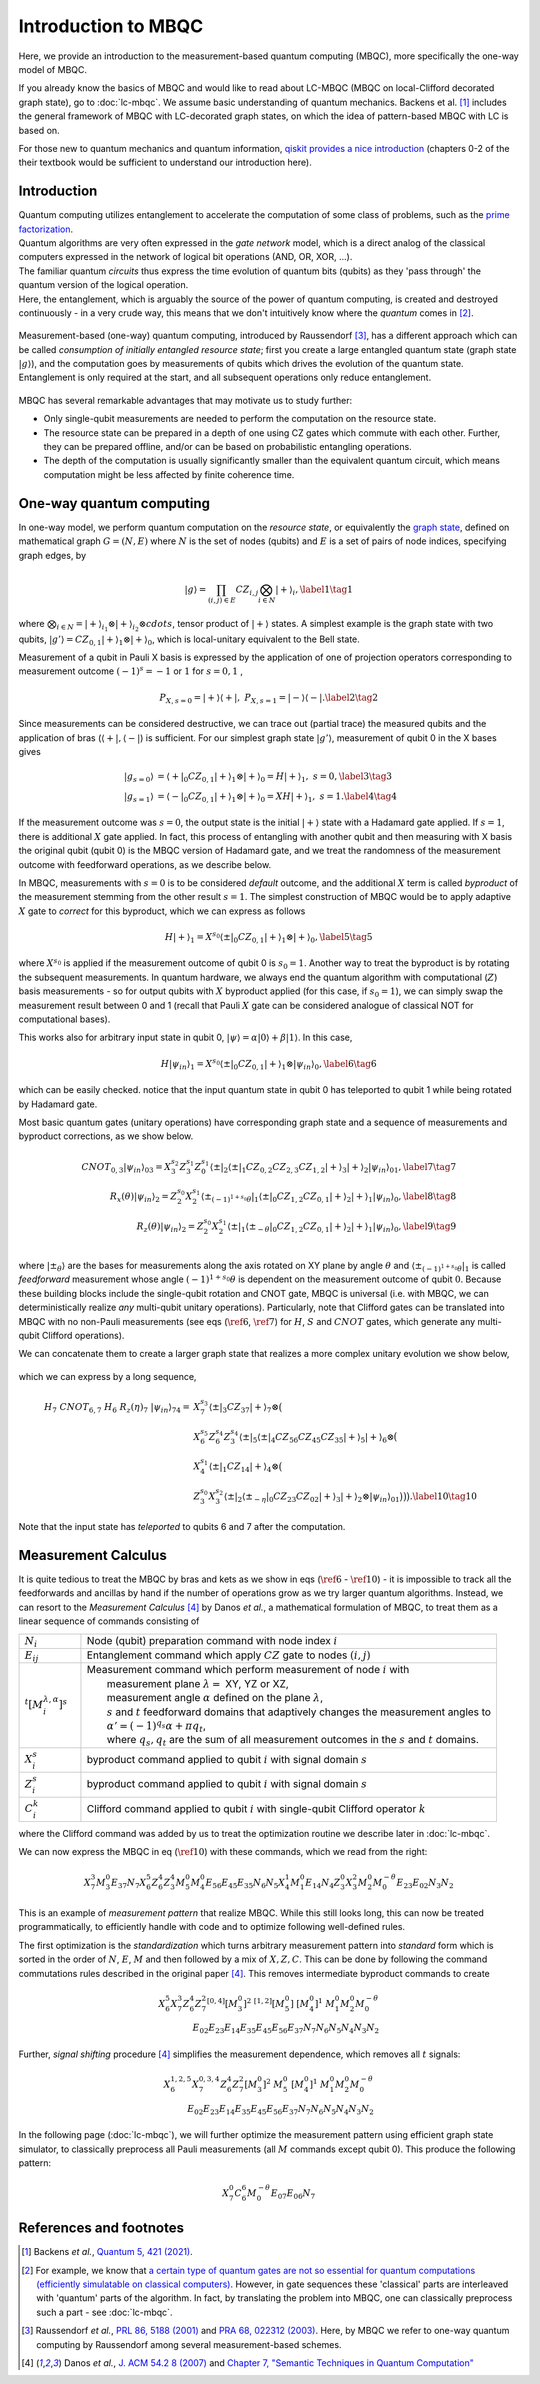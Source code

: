 Introduction to MBQC
====================

Here, we provide an introduction to the measurement-based quantum computing (MBQC), more specifically the one-way model of MBQC.

If you already know the basics of MBQC and would like to read about LC-MBQC (MBQC on local-Clifford decorated graph state), go to :doc:`lc-mbqc`. We assume basic understanding of quantum mechanics. Backens et al. [#backens]_ includes the general framework of MBQC with LC-decorated graph states, on which the idea of pattern-based MBQC with LC is based on.

For those new to quantum mechanics and quantum information, `qiskit provides a nice introduction <https://qiskit.org/textbook/ch-states/introduction.html>`_ (chapters 0-2 of the their textbook would be sufficient to understand our introduction here).

Introduction
------------

| Quantum computing utilizes entanglement to accelerate the computation of some class of problems, such as the `prime factorization <https://en.wikipedia.org/wiki/Shor%27s_algorithm>`_.
| Quantum algorithms are very often expressed in the `gate network` model, which is a direct analog of the classical computers expressed in the network of logical bit operations (AND, OR, XOR, ...).
| The familiar quantum `circuits` thus express the time evolution of quantum bits (qubits) as they 'pass through' the quantum version of the logical operation.
| Here, the entanglement, which is arguably the source of the power of quantum computing, is created and destroyed continuously - in a very crude way, this means that we don't intuitively know where the `quantum` comes in [#gktheorem]_.

.. figure:: ./../imgs/classical.png
   :scale: 50 %
   :align: center
   :alt: quantum and classical processing

Measurement-based (one-way) quantum computing, introduced by Raussendorf [#raussendorf]_, has a different approach which can be called `consumption of initially entangled resource state`; first you create a large entangled quantum state (graph state :math:`|g\rangle`), and the computation goes by measurements of qubits which drives the evolution of the quantum state. Entanglement is only required at the start, and all subsequent operations only reduce entanglement.

.. figure:: ./../imgs/mbqc.png
   :scale: 50 %
   :align: center
   :alt: gate-based and one-way qc

MBQC has several remarkable advantages that may motivate us to study further:

- Only single-qubit measurements are needed to perform the computation on the resource state.
- The resource state can be prepared in a depth of one using CZ gates which commute with each other. Further, they can be prepared offline, and/or can be based on probabilistic entangling operations.
- The depth of the computation is usually significantly smaller than the equivalent quantum circuit, which means computation might be less affected by finite coherence time.


One-way quantum computing
-------------------------

In one-way model, we perform quantum computation on the `resource state`, or equivalently the `graph state <https://en.wikipedia.org/wiki/Graph_state>`_, defined on mathematical graph :math:`G = (N, E)` where :math:`N` is the set of nodes (qubits) and :math:`E` is a set of pairs of node indices, specifying graph edges, by

.. math::

    \begin{equation}
    |g\rangle = \prod_{(i,j) \in E} CZ_{i,j} \bigotimes_{i\in N} |+\rangle_i, \label{1}   \tag{1}
    \end{equation}

where :math:`\bigotimes_{i\in N} = |+\rangle_{i_1}\otimes|+\rangle_{i_2} \otimes cdots`, tensor product of :math:`|+\rangle` states.
A simplest example is the graph state with two qubits, :math:`|g'\rangle = CZ_{0,1}|+\rangle_1 \otimes |+\rangle_0`, which is local-unitary equivalent to the Bell state.

Measurement of a qubit in Pauli X basis is expressed by the application of one of projection operators corresponding to measurement outcome :math:`(-1)^s = -1` or :math:`1` for :math:`s=0, 1` ,

.. math::

    \begin{equation}
    P_{X, s=0} = |+\rangle \langle+|, \ \ P_{X, s=1} = |-\rangle \langle-|. \label{2}   \tag{2}
    \end{equation}

Since measurements can be considered destructive, we can trace out (partial trace) the measured qubits and  the application of bras (:math:`\langle+|, \langle-|`) is sufficient.
For our simplest graph state :math:`|g'\rangle`, measurement of qubit 0 in the X bases gives

.. math::

    \begin{align}
    |g_{s=0}\rangle &= \langle+|_0 CZ_{0,1}|+\rangle_1 \otimes |+\rangle_0 = H|+\rangle_1,\ \ s = 0, \label{3}   \tag{3} \\
    |g_{s=1}\rangle &= \langle-|_0 CZ_{0,1}|+\rangle_1 \otimes |+\rangle_0 = XH|+\rangle_1, \ \ s = 1. \label{4}   \tag{4}
    \end{align}

If the measurement outcome was :math:`s=0`, the output state is the initial :math:`|+\rangle` state with a Hadamard gate applied. If :math:`s=1`, there is additional :math:`X` gate applied. \
In fact, this process of entangling with another qubit and then measuring with X basis the original qubit (qubit 0) is the MBQC version of Hadamard gate, and we treat the randomness of the measurement outcome with feedforward operations, as we describe below.

In MBQC, measurements with :math:`s=0` is to be considered `default` outcome, and the additional :math:`X` term is called `byproduct` of the measurement stemming from the other result :math:`s=1`. The simplest construction of MBQC would be to apply adaptive :math:`X` gate to `correct` for this byproduct, which we can express as follows

.. math::

    \begin{equation}
    H|+\rangle_1 = X^{s_0} \langle\pm|_0 CZ_{0,1}|+\rangle_1 \otimes |+\rangle_0,  \label{5}   \tag{5}
    \end{equation}

where :math:`X^{s_0}` is applied if the measurement outcome of qubit 0 is :math:`s_0=1`.
Another way to treat the byproduct is by rotating the subsequent measurements. In quantum hardware, we always end the quantum algorithm with computational (:math:`Z`) basis measurements - so for output qubits with :math:`X` byproduct applied (for this case, if :math:`s_0=1`), we can simply swap the measurement result between 0 and 1 (recall that Pauli :math:`X` gate can be considered analogue of classical NOT for computational bases).

This works also for arbitrary input state in qubit 0, :math:`|\psi\rangle = \alpha|0\rangle + \beta|1\rangle`. In this case,

.. math::

    \begin{equation}
    H|\psi_{in}\rangle_1 = X^{s_0} \langle\pm|_0 CZ_{0,1}|+\rangle_1 \otimes |\psi_{in}\rangle_0,  \label{6}   \tag{6}
    \end{equation}

which can be easily checked. notice that the input quantum state in qubit 0 has teleported to qubit 1 while being rotated by Hadamard gate.

Most basic quantum gates (unitary operations) have corresponding graph state and a sequence of measurements and byproduct corrections, as we show below.

.. math::

    \begin{align}
        CNOT_{0,3}|\psi_{in}\rangle_{03} = X_3^{s_2} Z_3^{s_1} Z_0^{s_1} \langle\pm|_2 \langle\pm|_1 CZ_{0,2} CZ_{2,3} CZ_{1,2} |+\rangle_3 |+\rangle_2 |\psi_{in}\rangle_{01},  \label{7}   \tag{7} \\
        R_x(\theta)|\psi_{in}\rangle_2 = Z_2^{s_0} X_2^{s_1} \langle\pm_{(-1)^{1+s_0} \theta}|_1 \langle\pm|_0 CZ_{1,2} CZ_{0,1}|+\rangle_2 |+\rangle_1 |\psi_{in}\rangle_0,  \label{8}   \tag{8} \\
        R_z(\theta)|\psi_{in}\rangle_2 = Z_2^{s_0} X_2^{s_1} \langle\pm|_1 \langle\pm_{- \theta}|_0 CZ_{1,2} CZ_{0,1}|+\rangle_2 |+\rangle_1 |\psi_{in}\rangle_0,  \label{9}   \tag{9} \\
    \end{align}

where :math:`|\pm_{\theta}\rangle` are the bases for measurements along the axis rotated on XY plane by angle :math:`\theta` and :math:`\langle\pm_{(-1)^{1+s_0} \theta}|_1` is called `feedforward` measurement whose angle :math:`(-1)^{1+s_0} \theta` is dependent on the measurement outcome of qubit :math:`0`.
Because these building blocks include the single-qubit rotation and CNOT gate, MBQC is universal (i.e. with MBQC, we can deterministically realize `any` multi-qubit unitary operations). Particularly, note that Clifford gates can be translated into MBQC with no non-Pauli measurements (see eqs (:math:`\ref{6}`, :math:`\ref{7}`) for :math:`H`, :math:`S` and :math:`CNOT` gates, which generate any multi-qubit Clifford operations).

We can concatenate them to create a larger graph state that realizes a more complex unitary evolution we show below,

.. figure:: ./../imgs/transpile.png
   :scale: 60 %
   :align: center
   :alt: translating from a circuit to a graph.

which we can express by a long sequence,

.. math::

    \begin{align}
        H_7 \ CNOT_{6,7} \ H_6 \ R_z(\eta)_7 \ |\psi_{in}\rangle_{74} =& X_7^{s_3} \langle\pm|_3 CZ_{37} |+\rangle_7 \otimes \big(  \\
        & X_6^{s_5} Z_6^{s_4} Z_3^{s_4} \langle\pm|_5 \langle\pm|_4 CZ_{56 } CZ_{45} CZ_{35} |+\rangle_5 |+\rangle_6 \otimes \big( \\
        & X_4^{s_1} \langle\pm|_1 CZ_{14} |+\rangle_4 \otimes \big( \\
        & Z_3^{s_0} X_3^{s_2} \langle\pm|_2 \langle\pm_{-\eta}|_0 CZ_{23} CZ_{02} |+\rangle_3 |+\rangle_2 \otimes |\psi_{in}\rangle_{01} \big)\big)\big).  \label{10}   \tag{10}
    \end{align}

Note that the input state has `teleported` to qubits 6 and 7 after the computation.

..
    We can inspect the graph state using :class:`~graphix.graphsim.GraphState` class:

    .. code-block:: python

        from graphix import GraphState
        g = GraphState(nodes=[0,1],edges=[(0,1)])

    >>> print(g.to_statevector())
    Statevec, data=[[ 0.5+0.j  0.5+0.j]
    [ 0.5+0.j -0.5+0.j]], shape=(2, 2)




Measurement Calculus
--------------------

It is quite tedious to treat the MBQC by bras and kets as we show in eqs (:math:`\ref{6}` - :math:`\ref{10}`) - it is impossible to track all the feedforwards and ancillas by hand if the number of operations grow as we try larger quantum algorithms.
Instead, we can resort to the `Measurement Calculus` [#mc]_ by Danos `et al.`, a mathematical formulation of MBQC, to treat them as a linear sequence of commands consisting of

.. list-table::
    :widths: 3 20
    :header-rows: 0

    * - :math:`N_i`
      - Node (qubit) preparation command with node index :math:`i`
    * - :math:`E_{ij}`
      - Entanglement command which apply :math:`CZ` gate to nodes :math:`(i,j)`
    * - :math:`{}^t[M_i^{ \lambda, \alpha}]^s`
      - | Measurement command which perform measurement of node :math:`i` with
        |   measurement plane :math:`\lambda =` XY, YZ or XZ,
        |   measurement angle :math:`\alpha` defined on the plane :math:`\lambda`,
        |   :math:`s` and :math:`t` feedforward domains that adaptively changes the measurement angles to
        |   :math:`\alpha' = (-1)^{q_s} \alpha + \pi q_t`,
        |   where :math:`q_s, q_t` are the sum of all measurement outcomes in the :math:`s` and :math:`t` domains.
    * - :math:`X_i^{s}`
      - byproduct command applied to qubit :math:`i` with signal domain :math:`s`
    * - :math:`Z_i^{s}`
      - byproduct command applied to qubit :math:`i` with signal domain :math:`s`
    * - :math:`C_i^{k}`
      - | Clifford command applied to qubit :math:`i` with single-qubit Clifford operator :math:`k`

where the Clifford command was added by us to treat the optimization routine we describe later in :doc:`lc-mbqc`.

We can now express the MBQC in eq (:math:`\ref{10}`) with these commands, which we read from the right:

.. math::

    X_7^{3} M_3^{0} E_{37} N_7 X_6^5 Z_6^4 Z_3^4 M_5^0 M_4^0 E_{56} E_{45} E_{35} N_6 N_5 X_4^1 M_1^0 E_{14} N_4 Z_3^0 X_3^2 M_2^0 M_0^{-\theta} E_{23} E_{02} N_3 N_2

This is an example of `measurement pattern` that realize MBQC. While this still looks long, this can now be treated programmatically, to efficiently handle with code and to optimize following well-defined rules.

The first optimization is the `standardization` which turns arbitrary measurement pattern into `standard` form which is sorted in the order of :math:`N`, :math:`E`, :math:`M` and then followed by a mix of :math:`X,Z,C`.
This can be done by following the command commutations rules described in the original paper [#mc]_.
This removes intermediate byproduct commands to create

.. math::

    \begin{align}
    X_6^5 X_7^3 Z_6^4 Z_7^2 {}^{[0,4]}[M_3^0]^2 \ \ {}^{[1,2]}[M_5^0] \ [M_4^0]^1 \ \ M_1^0 M_2^0 M_0^{-\theta} \\
    E_{02} E_{23} E_{14} E_{35} E_{45} E_{56} E_{37} N_7 N_6 N_5 N_4 N_3 N_2
    \end{align}

Further, `signal shifting` procedure [#mc]_ simplifies the measurement dependence, which removes all :math:`t` signals:

.. math::

    \begin{align}
    X_6^{1,2,5} X_7^{0,3,4} Z_6^{4} Z_7^{2} [M_3^0]^2 \ M_5^0 \ [M_4^0]^1 \ M_1^0 M_2^0 M_0^{-\theta} \\
     E_{02} E_{23} E_{14} E_{35} E_{45} E_{56} E_{37} N_7 N_6 N_5 N_4 N_3 N_2
    \end{align}

In the following page (:doc:`lc-mbqc`), we will further optimize the measurement pattern using efficient graph state simulator, to classically preprocess all Pauli measurements (all :math:`M` commands except qubit 0). This produce the following pattern:

.. math::

    \begin{align}
    X_7^0 C_6^6 M_0^{-\theta} E_{07} E_{06} N_7
    \end{align}



References and footnotes
------------------------

.. [#backens] Backens `et al.`, `Quantum 5, 421 (2021) <https://arxiv.org/abs/2003.01664>`_.

.. [#gktheorem] For example, we know that `a certain type of quantum gates are not so essential for quantum computations (efficiently simulatable on classical computers) <https://en.wikipedia.org/wiki/Gottesman%E2%80%93Knill_theorem>`_. However, in gate sequences these 'classical' parts are interleaved with 'quantum' parts of the algorithm. In fact, by translating the problem into MBQC, one can classically preprocess such a part - see :doc:`lc-mbqc`.

.. [#raussendorf] Raussendorf `et al.`, `PRL 86, 5188 (2001) <https://link.aps.org/doi/10.1103/PhysRevLett.86.5188>`_ and `PRA 68, 022312 (2003) <https://link.aps.org/doi/10.1103/PhysRevA.68.022312>`_. Here, by MBQC we refer to one-way quantum computing by Raussendorf among several measurement-based schemes.

.. [#mc] Danos `et al.`, `J. ACM 54.2 8 (2007) <https://arxiv.org/abs/0704.1263>`_ and `Chapter 7, "Semantic Techniques in Quantum Computation" <https://www.cambridge.org/core/books/abs/semantic-techniques-in-quantum-computation/extended-measurement-calculus/7DFCD85D9BA613B57B8935E3B57323BC>`_
